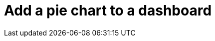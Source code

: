 = Add a pie chart to a dashboard
:description:
:sectanchors: 
:url-repo:  
:page-tags: 
:figure-caption!:
:table-caption!:
:example-caption!: